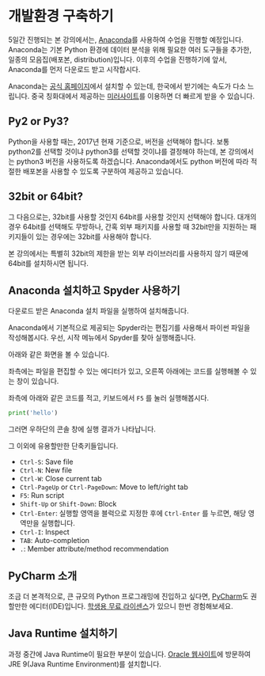 * 개발환경 구축하기

5일간 진행되는 본 강의에서는, [[https://www.anaconda.com][Anaconda]]를 사용하여 수업을 진행할 예정입니다. Anaconda는 기본 Python 환경에 데이터 분석을 위해 필요한 여러 도구들을 추가한, 일종의 모음집(배포본, distribution)입니다. 이후의 수업을 진행하기에 앞서, Anaconda를 먼저 다운로드 받고 시작합시다.

Anaconda는 [[https://www.anaconda.com/download/][공식 홈페이지]]에서 설치할 수 있는데, 한국에서 받기에는 속도가 다소 느립니다. 중국 칭화대에서 제공하는 [[https://mirrors.tuna.tsinghua.edu.cn/anaconda/archive/][미러사이트]]를 이용하면 더 빠르게 받을 수 있습니다.

** Py2 or Py3?

Python을 사용할 때는, 2017년 현재 기준으로, 버전을 선택해야 합니다. 보통 python2를 선택할 것이냐 python3를 선택할 것이냐를 결정해야 하는데, 본 강의에서는 python3 버전을 사용하도록 하겠습니다. Anaconda에서도 python 버전에 따라 적절한 배포본을 사용할 수 있도록 구분하여 제공하고 있습니다. 


** 32bit or 64bit?

그 다음으로는, 32bit를 사용할 것인지 64bit를 사용할 것인지 선택해야 합니다. 대개의 경우 64bit를 선택해도 무방하나, 간혹 외부 패키지를 사용할 때 32bit만을 지원하는 패키지들이 있는 경우에는 32bit를 사용해야 합니다.

본 강의에서는 특별히 32bit의 제한을 받는 외부 라이브러리를 사용하지 않기 때문에 64bit를 설치하시면 됩니다.


** Anaconda 설치하고 Spyder 사용하기

다운로드 받은 Anaconda 설치 파일을 실행하여 설치해줍니다.

Anaconda에서 기본적으로 제공되는 Spyder라는 편집기를 사용해서 파이썬 파일을 작성해봅시다. 우선, 시작 메뉴에서 Spyder를 찾아 실행해줍니다.

[[file:assets/python-basic-day1-spyder-launch.png]]

아래와 같은 화면을 볼 수 있습니다.

[[file:assets/python-basic-day1-spyder-window.png]]

좌측에는 파일을 편집할 수 있는 에디터가 있고, 오른쪽 아래에는 코드를 실행해볼 수 있는 창이 있습니다.

좌측에 아래와 같은 코드를 적고, 키보드에서 =F5= 를 눌러 실행해봅시다.

#+BEGIN_SRC python
print('hello')
#+END_SRC

그러면 우하단의 콘솔 창에 실행 결과가 나타납니다.

그 이외에 유용할만한 단축키들입니다.

 - =Ctrl-S=: Save file
 - =Ctrl-N=: New file
 - =Ctrl-W=: Close current tab
 - =Ctrl-PageUp= or =Ctrl-PageDown=: Move to left/right tab
 - =F5=: Run script
 - =Shift-Up= or =Shift-Down=: Block
 - =Ctrl-Enter=: 실행할 영역을 블럭으로 지정한 후에 =Ctrl-Enter= 를 누르면, 해당 영역만을 실행합니다.
 - =Ctrl-I=: Inspect
 - =TAB=: Auto-completion
 - =.=: Member attribute/method recommendation


** PyCharm 소개

조금 더 본격적으로, 큰 규모의 Python 프로그래밍에 진입하고 싶다면, [[https://www.jetbrains.com/pycharm/][PyCharm]]도 권할만한 에디터(IDE)입니다. [[https://www.jetbrains.com/student/][학생용 무료 라이센스]]가 있으니 한번 경험해보세요.


** Java Runtime 설치하기

과정 중간에 Java Runtime이 필요한 부분이 있습니다. [[http://www.oracle.com/technetwork/java/javase/downloads/index.html][Oracle 웹사이트]]에 방문하여 JRE 9(Java Runtime Environment)를 설치합니다.
